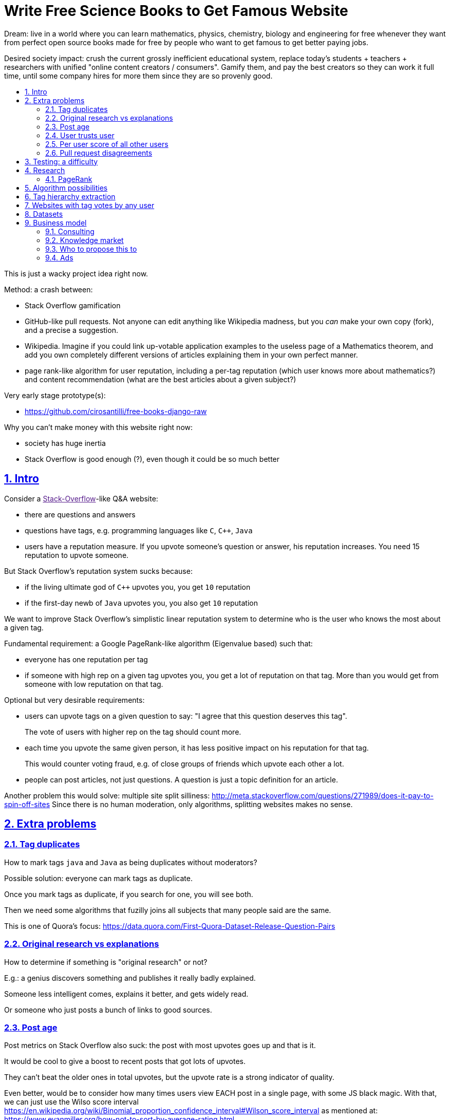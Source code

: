 = Write Free Science Books to Get Famous Website
:idprefix:
:idseparator: -
:sectanchors:
:sectlinks:
:sectnumlevels: 6
:sectnums:
:toc: macro
:toclevels: 6
:toc-title:

Dream: live in a world where you can learn mathematics, physics, chemistry, biology and engineering for free whenever they want from perfect open source books made for free by people who want to get famous to get better paying jobs.

Desired society impact: crush the current grossly inefficient educational system, replace today's students + teachers + researchers with unified "online content creators / consumers". Gamify them, and pay the best creators so they can work it full time, until some company hires for more them since they are so provenly good.

toc::[]

This is just a wacky project idea right now.

Method: a crash between:

* Stack Overflow gamification
* GitHub-like pull requests. Not anyone can edit anything like Wikipedia madness, but you _can_ make your own copy (fork), and a precise a suggestion.
* Wikipedia. Imagine if you could link up-votable application examples to the useless page of a Mathematics theorem, and add you own completely different versions of articles explaining them in your own perfect manner.
* page rank-like algorithm for user reputation, including a per-tag reputation (which user knows more about mathematics?) and content recommendation (what are the best articles about a given subject?)

Very early stage prototype(s):

* https://github.com/cirosantilli/free-books-django-raw

Why you can't make money with this website right now:

* society has huge inertia
* Stack Overflow is good enough (?), even though it could be so much better

== Intro

Consider a link:[Stack-Overflow]-like Q&A website:

* there are questions and answers
* questions have tags, e.g. programming languages like `C`, `C++`, `Java`
* users have a reputation measure. If you upvote someone's question or answer, his reputation increases. You need 15 reputation to upvote someone.

But Stack Overflow's reputation system sucks because:

* if the living ultimate god of `C++` upvotes you, you get `10` reputation
* if the first-day newb of `Java` upvotes you, you also get `10` reputation

We want to improve Stack Overflow's simplistic linear reputation system to determine who is the user who knows the most about a given tag.

Fundamental requirement: a Google PageRank-like algorithm (Eigenvalue based) such that:

* everyone has one reputation per tag
* if someone with high rep on a given tag upvotes you, you get a lot of reputation on that tag. More than you would get from someone with low reputation on that tag.

Optional but very desirable requirements:

* users can upvote tags on a given question to say: "I agree that this question deserves this tag".
+
The vote of users with higher rep on the tag should count more.
* each time you upvote the same given person, it has less positive impact on his reputation for that tag.
+
This would counter voting fraud, e.g. of close groups of friends which upvote each other a lot.
* people can post articles, not just questions. A question is just a topic definition for an article.

Another problem this would solve: multiple site split silliness: http://meta.stackoverflow.com/questions/271989/does-it-pay-to-spin-off-sites Since there is no human moderation, only algorithms, splitting websites makes no sense.

== Extra problems

=== Tag duplicates

How to mark tags `java` and `Java` as being duplicates without moderators?

Possible solution: everyone can mark tags as duplicate.

Once you mark tags as duplicate, if you search for one, you will see both.

Then we need some algorithms that fuzilly joins all subjects that many people said are the same.

This is one of Quora's focus: https://data.quora.com/First-Quora-Dataset-Release-Question-Pairs

=== Original research vs explanations

How to determine if something is "original research" or not?

E.g.: a genius discovers something and publishes it really badly explained.

Someone less intelligent comes, explains it better, and gets widely read.

Or someone who just posts a bunch of links to good sources.

=== Post age

Post metrics on Stack Overflow also suck: the post with most upvotes goes up and that is it.

It would be cool to give a boost to recent posts that got lots of upvotes.

They can't beat the older ones in total upvotes, but the upvote rate is a strong indicator of quality.

Even better, would be to consider how many times users view EACH post in a single page, with some JS black magic. With that, we can just use the Wilso score interval https://en.wikipedia.org/wiki/Binomial_proportion_confidence_interval#Wilson_score_interval as mentioned at: https://www.evanmiller.org/how-not-to-sort-by-average-rating.html

SO threads:

* http://meta.stackexchange.com/questions/125455/sorting-new-answers-to-old-questions?rq=1
* http://meta.stackexchange.com/questions/6662/how-to-give-some-boost-to-some-really-good-answers-that-arrive-late?rq=1
* http://meta.stackexchange.com/questions/15805/how-can-we-make-good-answers-to-old-questions-float-to-the-top
* http://meta.stackoverflow.com/questions/272570/how-to-deal-with-hugely-upvoted-bad-and-outdated-answers

Non SO literature:

* https://www.quora.com/When-Google-indexes-a-page-does-it-consider-that-pages-creation-date-when-it-comes-to-PR-computation

=== User trusts user

It would be cool for a user to say: I trust this other user on given tags / all tags.

Maybe this is required. E.g., given a real network, a bot network could make an exact copy of it, and that should have the same reputation as the real one.

Such relations make per-user score of other users / posts even more important.

=== Per user score of all other users

Rate how much one user likes other users based on his actions.

E.g.: someone who only upvotes C questions will give score 0 for someone with only Java questions.

=== Pull request disagreements

What happens if:

* the writer of an answer dies, and someone makes a great pull request to his answer with 1M upvotes?
* 50% of users agree with a pull request, 50% don't?

Possible solution:

* next to each answer, have a list of forks
* everyone can mark an answer as the "best version" or just upvote the pull requests

== Testing: a difficulty

While it is possible to download all public data from Stack overflow in dumps, this algorithms would need private information like who upvoted what.

So generating meaningful test data would be a problem in itself.

== Research

* http://meta.stackexchange.com/questions/98141/ranking-users-similar-to-page-rank
* http://meta.stackexchange.com/questions/64938/doesnt-science-have-a-better-reputation-system-than-stack-overflow
* http://meta.stackexchange.com/questions/103735/modified-h-index-for-questions-and-answers

Software:

* http://www.bibsonomy.org/
** https://bitbucket.org/bibsonomy/bibsonomy
** http://www2007.org/workshops/paper_25.pdf
* https://github.com/networkx/networkx Python, does a lot of other graph things

StackApps:

* http://stackapps.com/questions/6520/skillrep-experiment-in-computing-a-skill-focused-reputation
* http://stackapps.com/questions/6298/stackrating-tracks-skill-of-stack-overflow-users

General reputation systems:

* https://en.wikipedia.org/wiki/Reputation_system
* https://en.wikipedia.org/wiki/Bibliometrics
* https://en.wikipedia.org/wiki/Network_theory#Link_analysis

Concept maps:

* http://conceptnet5.media.mit.edu/

Social network:

* https://en.wikipedia.org/wiki/Tsū_(social_network)
** http://www.tsu.co/
** shares 90% ad revenue with content creators
* http://www.synereo.com/whitepapers/synereo.pdf#subsection.2.2.2 distributed social network, seems to use quality metrics to determine how much content will be hosted from each person?
** paper http://www.synereo.com/whitepapers/synereo.pdf#subsection.2.2.2
** TODO open source? https://github.com/synereo Where is the source?
** Where does their money come from? When will it launch?
* SocialSwarm
* Diaspora
* https://github.com/debiki/ed-server no tags? Best go up focus.

=== PageRank

Implementations:

* https://github.com/louridas/pagerank C++
* https://github.com/dcadenas/rankable_graph Ruby
* https://github.com/dcadenas/pagerank/ Go, port of rankable_graph
* https://github.com/frankmcsherry/pagerank
* https://en.wikipedia.org/wiki/EigenTrust

Mathematical problem: make a stochastic matrix graph where each entry equals:

* `(1 / n_links)` if there is a link going out
* `0` otherwise

Now calculate the steady state of the Markov process: https://en.wikipedia.org/wiki/Markov_chain#Steady-state_analysis_and_limiting_distributions which is the same as calculating the eigenvector.

Convergence of simple interactive algorithm: stochastic link matrix M iff M is both: (TODO proof):

* irreducible: definition: no strongly connected components smaller than the entire matrix. You can get from any place to any place.
+
Or in other words, there are no sets of pages from which the surfer cannot escape. One example of this is a page without any outgoing links.
+
http://drops.dagstuhl.de/volltexte/2007/1072/pdf/07071.VignaSebastiano.Paper.1072.pdf the damping factor can be interpreted as a probability that the random surfer will jump to a random page. It solves in particular the problem if the page has no outgoing links.
+
If is the same as adding a `dumping_factor / total_n_pages` to every element of he matrix, and multiplying the actual matrix by `1 - damping_factor`.
+
1 is always the largest eigenvalue http://math.stackexchange.com/questions/40320/proof-that-the-largest-eigenvalue-of-a-stochastic-matrix-is-1 wit Looks like 1 is the only eigenvalue: http://math.stackexchange.com/questions/351142/why-markov-matrices-always-have-1-as-an-eigenvalue
+
Existence of a single largest real eigenvalue is guaranteed by https://en.wikipedia.org/wiki/Perron–Frobenius_theorem
* aperiodic http://math.stackexchange.com/questions/112151/what-values-makes-this-markov-chain-aperiodic
+
Aperiodicity is likely for the huge graph of the web, so we forget about it.

Proposal to use it on Stack Overflow:

* http://meta.stackexchange.com/questions/28874/applying-pagerank-like-algorithm-to-stack-overflow-votes

PageRank tutorials and papers:

* http://www.cs.princeton.edu/~chazelle/courses/BIB/pagerank.htm

PageRank alternatives:

* https://en.wikipedia.org/wiki/TrustRank Starts from a set of trusted pages. Interesting, as that could be pages / users which were upvoted.
* https://en.wikipedia.org/wiki/HITS_algorithm separates author from referrer, which could be interesting to give more reputation to those who actually write material.
* https://www.nayuki.io/page/computing-wikipedias-internal-pageranks Wikipedia internal PageRanks, using a simple proprietary open-source Java PageRank implementation.

PageRank variants:

* topic sensitive TODO understand better. Seems to modify the damping biasing to favour some pre-determined pages, on the paper based on DMOZ human consensus classification (no upvotes, just politics)
** we could use something like that but based on votes of a given user, but it could be too expensive
** http://www-cs-students.stanford.edu/~taherh/papers/topic-sensitive-pagerank.pdf Contains a great explanation of PageRank.
** http://drops.dagstuhl.de/volltexte/2007/1072/pdf/07071.VignaSebastiano.Paper.1072.pdf
** Seems to use an arbitrary previously fixed number of topics?

== Algorithm possibilities

The most obvious possibility is to reduce the problem to pagerank.

If we forget tags to simplify, we could do a bipartite authors / posts graph:

* each post and user is node in one side of the bipartite graph
* if userN upvotes postN, add a link from userN to postN
* link postN to it's author userN

To consider tags without weight, in addition:

* each user is represented by one node per tag userN-tagM
* if userN upvotes postN, add a link from userN-tagM to postN if postN is tagged with tagM
* link from postN to each userN-tagM where userN is the autor and tagM a tag of the post

== Tag hierarchy extraction

We could be able to deduce that `animal` includes `dog`, is a lot of articles tagged as

* Tibeli 2013 http://journals.plos.org/plosone/article?id=10.1371/journal.pone.0084133

== Websites with tag votes by any user

* Flickr 2016 only photo author can add tags
* Delicious TODO down?

== Datasets

* https://en.wikipedia.org/wiki/DMOZ http://www.dmoz.org/ http://c2.com/cgi/wiki?OpenDirectoryProject

== Business model

=== Consulting

Start with consulting for universities to get some cash flowing.

Help teachers create perfect courses.

At the same time, develop the website, and use the generated content to bootstrap it.

Choose a domain of knowledge, generate perfect courses for it, and find all teachers of the domain in the world who are teaching that and help them out.

Then expand out to other domains.

TODO: which domain of knowledge should we go for? The more precise the better.

* maths is perfect because it "never" changes. But does not make money.
* computer science might be good, e.g. machine learning.

=== Knowledge market

If enough people use it, we can let people sell courses through us, to become the YouTube of courses.

Teachers have the incentive of making open source to get more students.

Students pay when they want help to learn something.

=== Who to propose this to

https://catalogue.polytechnique.fr/cours.php?id=2913

http://psc.polytechnique.fr/

=== Ads

Possibly shared with top content producers, like Tsu.

Plus a paid option to opt out of ads.

But this is what YouTube does with videos, and it only pays for a ton of views...
